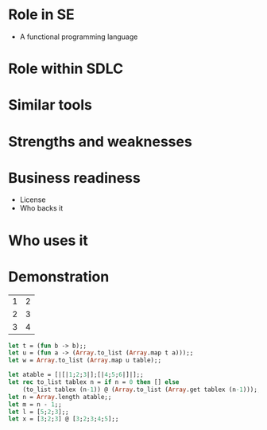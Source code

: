 
* URLS                                                             :noexport:
** http://stackoverflow.com/questions/257605/ocaml-match-expression-inside-another-one

** http://caml.inria.fr/pub/docs/manual-ocaml/libref/index.html

** http://www.cs.jhu.edu/~scott/pl/lectures/caml-intro.html

** http://caml.inria.fr/pub/docs/oreilly-book/html/index.html

** http://caml.inria.fr/pub/docs/u3-ocaml/emacs/index.html

** http://caml.inria.fr/pub/docs/u3-ocaml/index.html

** http://pauillac.inria.fr/~ddr/camlp5/

** http://caml.inria.fr/pub/docs/tutorial-camlp4/index.html

** http://www.oreillynet.com/mac/blog/2006/03/haskell_vs_ocamlwhich_do_you_p.html

* Notes                                                            :noexport:
** Right fold
   1 + (2 + (3 + (4 + 5)))

   ocaml
   ---------------------------------
   List.right_fold (+) [1;2;3;4] 1;;
   - : int = 11
   ---------------------------------

** Left Fold
   (((1 + 2) + 3) + 4) + 5
   
   ocaml
   ---------------------------------
   List.fold_left (+) 1 [1;2;3;4];;
   - : int = 11
   ---------------------------------
** Up to
*** Polymorphism and return values of functions
* Role in SE
  + A functional programming language
    


* Role within SDLC
  
* Similar tools

* Strengths and weaknesses

* Business readiness
  - License
  - Who backs it


* Who uses it

* Demonstration
#+tblname: example-table
| 1 | 2 |
| 2 | 3 |
| 3 | 4 |

#+source ocaml-length
#+begin_src ocaml :var table=example-table
let t = (fun b -> b);;
let u = (fun a -> (Array.to_list (Array.map t a)));;
let w = Array.to_list (Array.map u table);;
#+end_src

#+results:
| [1 2] | [2 3] | [3 4] |


#+source ocaml-to_list
#+begin_src ocaml
    let atable = [|[|1;2;3|];[|4;5;6|]|];;
    let rec to_list tablex n = if n = 0 then [] else
        (to_list tablex (n-1)) @ (Array.to_list (Array.get tablex (n-1)));;
    let n = Array.length atable;;
    let m = n - 1;;
    let l = [5;2;3];;
    let x = [3;2;3] @ [3;2;3;4;5];;
#+end_src

#+results:
| 1 | 2 | 3 |

